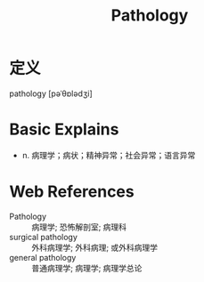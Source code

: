 #+title: Pathology
#+roam_tags:英语单词

* 定义
  
pathology [pəˈθɒlədʒi]

* Basic Explains
- n. 病理学；病状；精神异常；社会异常；语言异常

* Web References
- Pathology :: 病理学; 恐怖解剖室; 病理科
- surgical pathology :: 外科病理学; 外科病理; 或外科病理学
- general pathology :: 普通病理学; 病理学; 病理学总论
